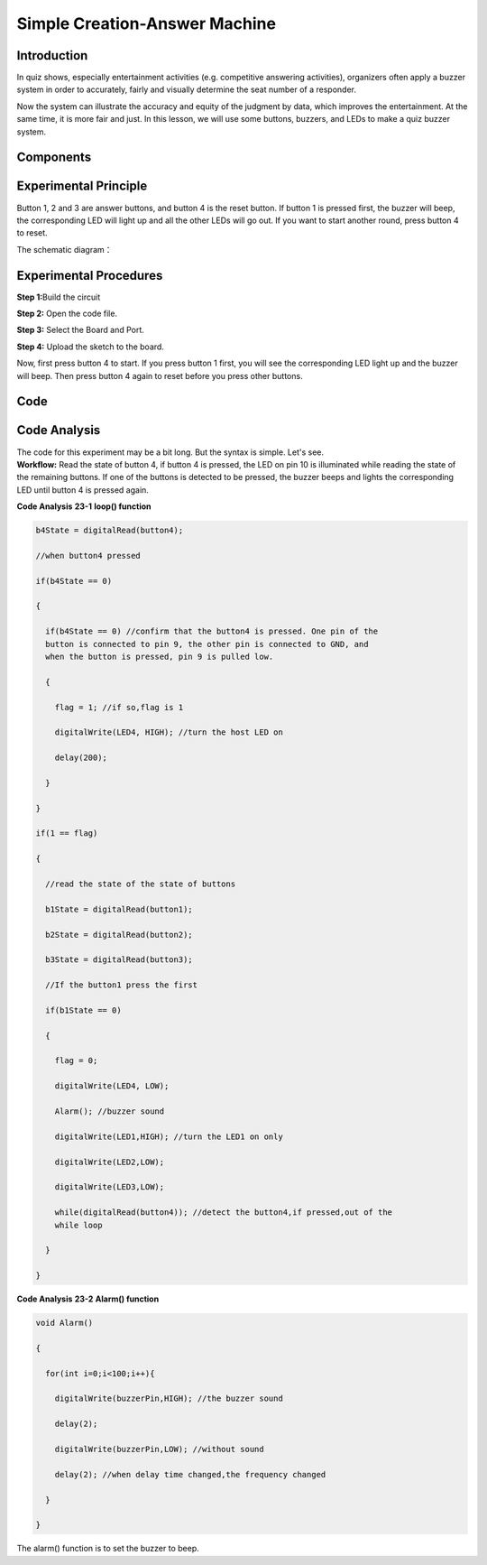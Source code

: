 Simple Creation-Answer Machine
=======================================

Introduction
----------------

In quiz shows, especially entertainment activities (e.g. competitive
answering activities), organizers often apply a buzzer system in order
to accurately, fairly and visually determine the seat number of a
responder.

Now the system can illustrate the accuracy and equity of the judgment by
data, which improves the entertainment. At the same time, it is more
fair and just. In this lesson, we will use some buttons, buzzers, and
LEDs to make a quiz buzzer system.

Components
-------------

.. image:: media_mega2560/mega34.png
    :align: center

Experimental Principle
---------------------------

Button 1, 2 and 3 are answer buttons, and button 4 is the
reset button. If button 1 is pressed first, the buzzer will beep, the
corresponding LED will light up and all the other LEDs will go out. If
you want to start another round, press button 4 to reset.

The schematic diagram：

.. image:: media_mega2560/image232.png
    :align: center


Experimental Procedures
------------------------------

**Step 1:**\ Build the circuit

.. image:: media_mega2560/image233.png
   :alt: Answer_Machine_bb
   :width: 6.40625in
   :height: 4.99792in

**Step 2:** Open the code file.

**Step 3:** Select the Board and Port.

**Step 4:** Upload the sketch to the board.

Now, first press button 4 to start. If you press button 1 first, you
will see the corresponding LED light up and the buzzer will beep. Then
press button 4 again to reset before you press other buttons.

.. image:: media_mega2560/image234.jpeg
   :alt: \_MG_5361
   :width: 7.26042in
   :height: 4.12153in

Code
--------

.. raw:: html

  <iframe src=https://create.arduino.cc/editor/sunfounder01/1aec7115-0e59-4863-8d4d-cb90ea3558a0/preview?embed style="height:510px;width:100%;margin:10px 0" frameborder=0></iframe>

Code Analysis
---------------------

| The code for this experiment may be a bit long. But the syntax is
  simple. Let's see.
| **Workflow:** Read the state of button 4, if button 4 is pressed, the
  LED on pin 10 is illuminated while reading the state of the remaining
  buttons. If one of the buttons is detected to be pressed, the buzzer
  beeps and lights the corresponding LED until button 4 is pressed
  again.

**Code Analysis** **23-1** **loop() function**

.. code-block:: python

    b4State = digitalRead(button4);

    //when button4 pressed

    if(b4State == 0)

    {

      if(b4State == 0) //confirm that the button4 is pressed. One pin of the
      button is connected to pin 9, the other pin is connected to GND, and
      when the button is pressed, pin 9 is pulled low.

      {

        flag = 1; //if so,flag is 1

        digitalWrite(LED4, HIGH); //turn the host LED on

        delay(200);

      }

    }

    if(1 == flag)

    {

      //read the state of the state of buttons

      b1State = digitalRead(button1);

      b2State = digitalRead(button2);

      b3State = digitalRead(button3);

      //If the button1 press the first

      if(b1State == 0)

      {

        flag = 0;

        digitalWrite(LED4, LOW);

        Alarm(); //buzzer sound

        digitalWrite(LED1,HIGH); //turn the LED1 on only

        digitalWrite(LED2,LOW);

        digitalWrite(LED3,LOW);

        while(digitalRead(button4)); //detect the button4,if pressed,out of the
        while loop

      }

    }


**Code Analysis** **23-2** **Alarm() function**

.. code-block:: python

    void Alarm()

    {

      for(int i=0;i<100;i++){

        digitalWrite(buzzerPin,HIGH); //the buzzer sound

        delay(2);

        digitalWrite(buzzerPin,LOW); //without sound

        delay(2); //when delay time changed,the frequency changed

      }

    }

The alarm() function is to set the buzzer to beep.